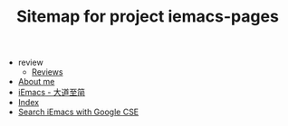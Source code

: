 #+TITLE: Sitemap for project iemacs-pages

   + review
     + [[file:review/index.org][Reviews]]
   + [[file:about.org][About me]]
   + [[file:index.org][iEmacs - 大道至简]]
   + [[file:theindex.org][Index]]
   + [[file:search.org][Search iEmacs with Google CSE]]
